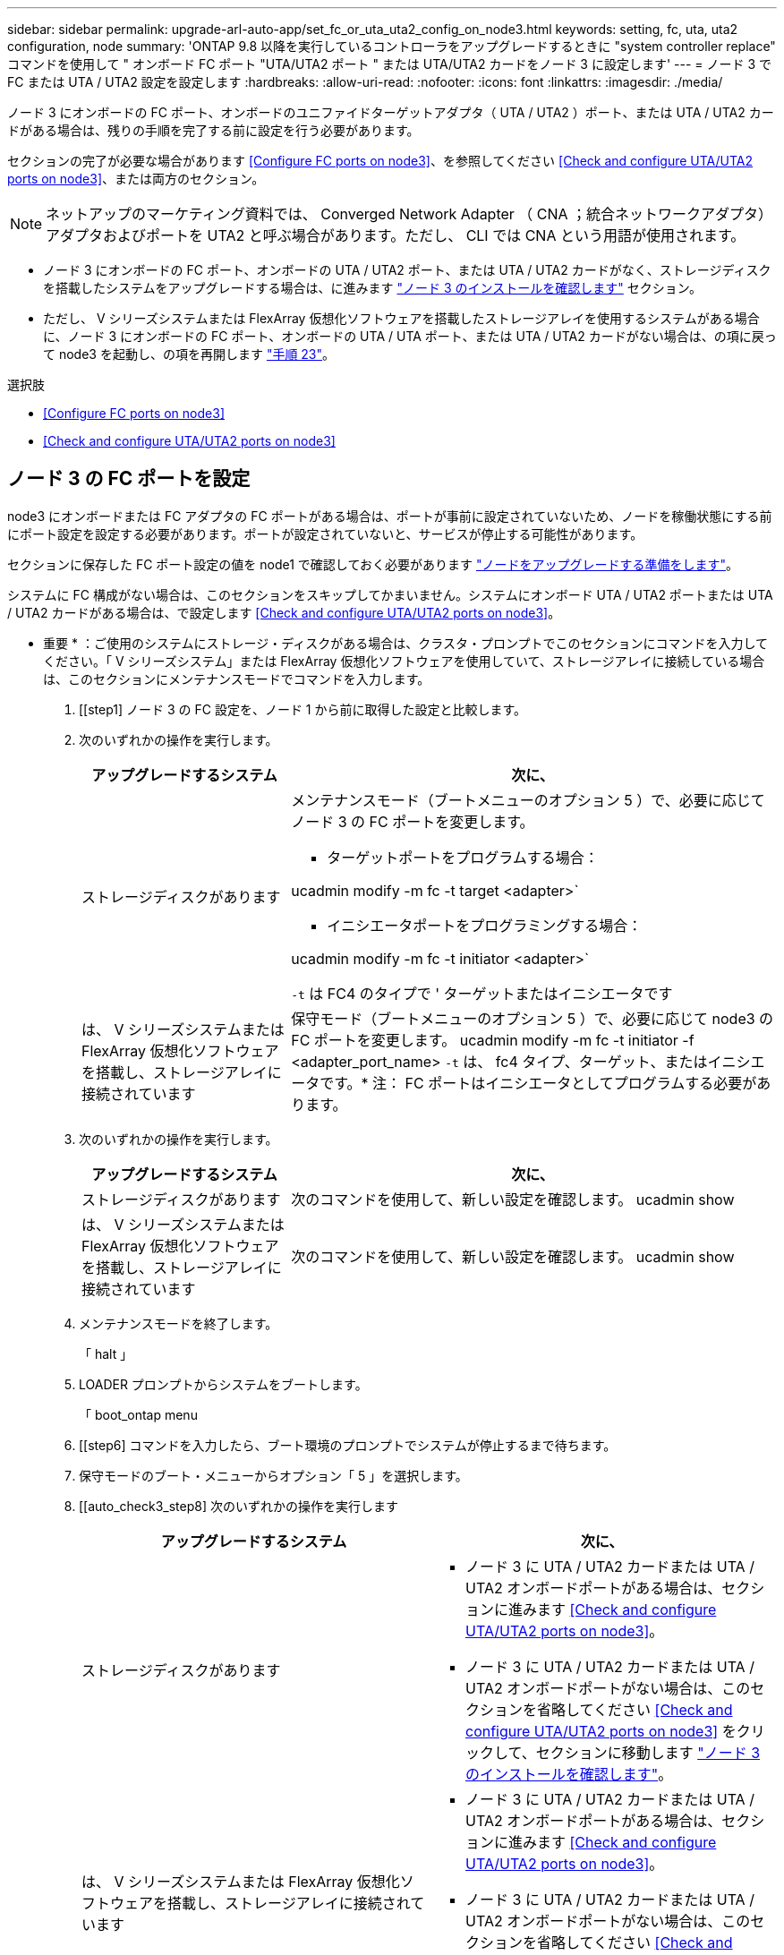 ---
sidebar: sidebar 
permalink: upgrade-arl-auto-app/set_fc_or_uta_uta2_config_on_node3.html 
keywords: setting, fc, uta, uta2 configuration, node 
summary: 'ONTAP 9.8 以降を実行しているコントローラをアップグレードするときに "system controller replace" コマンドを使用して " オンボード FC ポート "UTA/UTA2 ポート " または UTA/UTA2 カードをノード 3 に設定します' 
---
= ノード 3 で FC または UTA / UTA2 設定を設定します
:hardbreaks:
:allow-uri-read: 
:nofooter: 
:icons: font
:linkattrs: 
:imagesdir: ./media/


[role="lead"]
ノード 3 にオンボードの FC ポート、オンボードのユニファイドターゲットアダプタ（ UTA / UTA2 ）ポート、または UTA / UTA2 カードがある場合は、残りの手順を完了する前に設定を行う必要があります。

セクションの完了が必要な場合があります <<Configure FC ports on node3>>、を参照してください <<Check and configure UTA/UTA2 ports on node3>>、または両方のセクション。


NOTE: ネットアップのマーケティング資料では、 Converged Network Adapter （ CNA ；統合ネットワークアダプタ）アダプタおよびポートを UTA2 と呼ぶ場合があります。ただし、 CLI では CNA という用語が使用されます。

* ノード 3 にオンボードの FC ポート、オンボードの UTA / UTA2 ポート、または UTA / UTA2 カードがなく、ストレージディスクを搭載したシステムをアップグレードする場合は、に進みます link:verify_node3_installation.html["ノード 3 のインストールを確認します"] セクション。
* ただし、 V シリーズシステムまたは FlexArray 仮想化ソフトウェアを搭載したストレージアレイを使用するシステムがある場合に、ノード 3 にオンボードの FC ポート、オンボードの UTA / UTA ポート、または UTA / UTA2 カードがない場合は、の項に戻って node3 を起動し、の項を再開します link:install_boot_node3.html#step23["手順 23"]。


.選択肢
* <<Configure FC ports on node3>>
* <<Check and configure UTA/UTA2 ports on node3>>




== ノード 3 の FC ポートを設定

node3 にオンボードまたは FC アダプタの FC ポートがある場合は、ポートが事前に設定されていないため、ノードを稼働状態にする前にポート設定を設定する必要があります。ポートが設定されていないと、サービスが停止する可能性があります。

セクションに保存した FC ポート設定の値を node1 で確認しておく必要があります link:prepare_nodes_for_upgrade.html["ノードをアップグレードする準備をします"]。

システムに FC 構成がない場合は、このセクションをスキップしてかまいません。システムにオンボード UTA / UTA2 ポートまたは UTA / UTA2 カードがある場合は、で設定します <<Check and configure UTA/UTA2 ports on node3>>。

* 重要 * ：ご使用のシステムにストレージ・ディスクがある場合は、クラスタ・プロンプトでこのセクションにコマンドを入力してください。「 V シリーズシステム」または FlexArray 仮想化ソフトウェアを使用していて、ストレージアレイに接続している場合は、このセクションにメンテナンスモードでコマンドを入力します。

. [[step1] ノード 3 の FC 設定を、ノード 1 から前に取得した設定と比較します。
. [[step2]] 次のいずれかの操作を実行します。
+
[cols="30,70"]
|===
| アップグレードするシステム | 次に、 


| ストレージディスクがあります  a| 
メンテナンスモード（ブートメニューのオプション 5 ）で、必要に応じてノード 3 の FC ポートを変更します。

** ターゲットポートをプログラムする場合：


ucadmin modify -m fc -t target <adapter>`

** イニシエータポートをプログラミングする場合：


ucadmin modify -m fc -t initiator <adapter>`

`-t` は FC4 のタイプで ' ターゲットまたはイニシエータです



| は、 V シリーズシステムまたは FlexArray 仮想化ソフトウェアを搭載し、ストレージアレイに接続されています | 保守モード（ブートメニューのオプション 5 ）で、必要に応じて node3 の FC ポートを変更します。 ucadmin modify -m fc -t initiator -f <adapter_port_name> `-t` は、 fc4 タイプ、ターゲット、またはイニシエータです。* 注： FC ポートはイニシエータとしてプログラムする必要があります。 
|===
. [[step3]] 次のいずれかの操作を実行します。
+
[cols="30,70"]
|===
| アップグレードするシステム | 次に、 


| ストレージディスクがあります | 次のコマンドを使用して、新しい設定を確認します。 ucadmin show 


| は、 V シリーズシステムまたは FlexArray 仮想化ソフトウェアを搭載し、ストレージアレイに接続されています | 次のコマンドを使用して、新しい設定を確認します。 ucadmin show 
|===
. [[step4]] メンテナンスモードを終了します。
+
「 halt 」

. LOADER プロンプトからシステムをブートします。
+
「 boot_ontap menu

. [[step6] コマンドを入力したら、ブート環境のプロンプトでシステムが停止するまで待ちます。
. 保守モードのブート・メニューからオプション「 5 」を選択します。


. [[auto_check3_step8] 次のいずれかの操作を実行します
+
|===
| アップグレードするシステム | 次に、 


| ストレージディスクがあります  a| 
** ノード 3 に UTA / UTA2 カードまたは UTA / UTA2 オンボードポートがある場合は、セクションに進みます <<Check and configure UTA/UTA2 ports on node3>>。
** ノード 3 に UTA / UTA2 カードまたは UTA / UTA2 オンボードポートがない場合は、このセクションを省略してください <<Check and configure UTA/UTA2 ports on node3>> をクリックして、セクションに移動します link:verify_node3_installation.html["ノード 3 のインストールを確認します"]。




| は、 V シリーズシステムまたは FlexArray 仮想化ソフトウェアを搭載し、ストレージアレイに接続されています  a| 
** ノード 3 に UTA / UTA2 カードまたは UTA / UTA2 オンボードポートがある場合は、セクションに進みます <<Check and configure UTA/UTA2 ports on node3>>。
** ノード 3 に UTA / UTA2 カードまたは UTA / UTA2 オンボードポートがない場合は、このセクションを省略してください <<Check and configure UTA/UTA2 ports on node3>> セクション「 _ インストール」に戻り、 node3 をブートしてから再開します link:install_boot_node3.html#step23["手順 23"]。


|===




== ノード 3 の UTA / UTA2 ポートを確認して設定してください

ノード 3 にオンボード UTA / UTA2 ポートまたは UTA / UTA2 カードが搭載されている場合は、アップグレードしたシステムの使用方法によって、ポートの設定を確認し、場合によっては再設定する必要があります。

UTA / UTA2 ポートに対応する正しい SFP+ モジュールが必要です。

FC にユニファイドターゲットアダプタ（ UTA / UTA2 ）ポートを使用する場合は、まずポートの設定を確認する必要があります。


NOTE: ネットアップのマーケティング資料では、 UTA2 という用語を CNA アダプタとポートという意味で使用している場合があります。ただし、 CLI では CNA という用語が使用されます。

現在のポート設定を確認するには、「 ucadmin show 」コマンドを使用します。

....
*> ucadmin show
         Current  Current    Pending   Pending      Admin
Adapter  Mode     Type       Mode      Type         Status
-------  -------  -------    --------  ----------   --------
0e      fc        target     -         initiator    offline
0f      fc        target     -         initiator    offline
0g      fc        target     -         initiator    offline
0h      fc        target     -         initiator    offline
1a      fc        target     -         -            online
1b      fc        target     -         -            online
6 entries were displayed.
....
UTA / UTA2 ポートは、ネイティブの FC モードまたは UTA / UTA2 モードに設定できます。FC モードでは FC イニシエータと FC ターゲットがサポートされます。 UTA / UTA2 モードを使用すると、同じ 10GbE SFP+ インターフェイスを共有する NIC と FCoE のトラフィックを同時に処理でき、 FC ターゲットをサポートできます。

UTA / UTA2 ポートはアダプタまたはコントローラに搭載されている場合がありますが、次の構成になっています。ノード 3 の UTA / UTA2 ポートの設定を確認し、必要に応じて変更してください。

* コントローラを注文した UTA / UTA2 カードは、注文したパーソナリティを指定するために出荷前に設定されます。
* コントローラとは別に発注した UTA / UTA2 カードは、デフォルトの FC ターゲットパーソナリティとして出荷されます。
* 新しいコントローラのオンボード UTA / UTA2 ポートは、希望するパーソナリティを持つように出荷する前に設定されます。
+

WARNING: * 注意 * ：ストレージディスクがある場合は、メンテナンスモードに指示されていないかぎり、クラスタプロンプトでこのセクションのコマンドを入力します。V シリーズシステムまたは FlexArray 仮想化ソフトウェアがインストールされていて、ストレージアレイに接続されている場合は、このセクションのメンテナンスモードプロンプトでコマンドを入力します。UTA / UTA2 ポートを設定する場合は、メンテナンスモードにする必要があります。



.手順
. [[step1] node3 で次のコマンドを入力して、ポートが現在どのように設定されているかを確認します。
+
[cols="30,70"]
|===
| システムの状態 | 次に、 


| ストレージディスクがあります | 対処は不要です。 


| は、 V シリーズシステムまたは FlexArray 仮想化ソフトウェアを搭載し、ストレージアレイに接続されています | ucadmin show 
|===
+
次の例のような出力が表示されます。

+
....
*> ucadmin show
         Current  Current     Pending   Pending    Admin
Adapter  Mode     Type        Mode      Type       Status
-------  -------  ---------   -------   --------   ---------
0e      fc        initiator   -         -          online
0f      fc        initiator   -         -          online
0g      cna       target      -         -          online
0h      cna       target      -         -          online
0e      fc        initiator   -         -          online
0f      fc        initiator   -         -          online
0g      cna       target      -         -          online
0h      cna       target      -         -          online
*>
....
. [[step2] 現在の SFP+ モジュールが目的の用途と一致しない場合は、正しい SFP+ モジュールと交換します。
+
ネットアップの担当者に連絡して、正しい SFP+ モジュールを入手します。

. [[step3]] 「 ucadmin show 」コマンドの出力を調べ、 UTA / UTA2 ポートに希望するパーソナリティがあるかどうかを確認します。
. [[step4]] 次のいずれかの操作を実行します。
+
[cols="30,70"]
|===
| UTA / UTA2 ポート | 次に、 


| 希望するパーソナリティがない | に進みます <<auto_check3_step5,手順 5>>。 


| あなたがほしい人格を持っている | 手順 5 から 12 を省略して、に進みます <<auto_check3_step13,手順 13>>。 
|===
. [[auto_check3_step5] 次のいずれかの操作を実行します。
+
[cols="30,70"]
|===
| を設定する場合 | 次に、 


| UTA / UTA2 カードのポート | に進みます <<auto_check3_step7,手順 7>> 


| オンボードの UTA/UTA2 ポート | 手順 7 を省略して、に進みます <<auto_check3_step8,手順 8>>。 
|===
. [[step6] アダプタがイニシエータモードの場合、および UTA / UTA2 ポートがオンラインの場合は、 UTA / UTA2 ポートをオフラインにします。
+
「 storage disable adapter <adapter_name> 」

+
ターゲットモードのアダプタは、メンテナンスモードで自動的にオフラインになります。

. [[auto_check3_step7] 現在の構成が目的の用途に一致しない場合は、必要に応じて構成を変更します。
+
ucadmin modify -m fc | cna-t initiator | target <adapter_name> `

+
** 「 -m 」はパーソナリティ・モードで、「 fc 」または「 cna 」です。
** `-t` は FC4 のタイプ、「 target 」または「 initiator 」です。
+

NOTE: テープドライブ、 FlexArray 仮想化システム、および MetroCluster 構成には、 FC イニシエータを使用する必要があります。SAN クライアントには FC ターゲットを使用する必要があります。



. [[auto_check3_step8] 設定を確認します。
+
ucadmin show

. [[step9] 設定を確認します。
+
[cols="30,70"]
|===
| システムの状態 | 次に、 


| ストレージディスクがあります | ucadmin show 


| は、 V シリーズシステムまたは FlexArray 仮想化ソフトウェアを搭載し、ストレージアレイに接続されています | ucadmin show 
|===
+
次の例の出力は ' アダプタ「 1b 」の FC4 タイプがイニシエータに変更され ' アダプタ「 2a 」および「 2b 」のモードが「 cna' 」に変更されていることを示しています

+
....
*> ucadmin show
         Current    Current     Pending  Pending     Admin
Adapter  Mode       Type        Mode     Type        Status
-------  --------   ----------  -------  --------    --------
1a       fc         initiator   -        -           online
1b       fc         target      -        initiator   online
2a       fc         target      cna      -           online
2b       fc         target      cna      -           online
*>
....
. [[step10]] 次のいずれかのコマンドを入力して、各ポートに 1 回ずつターゲットポートをオンラインにします。
+
[cols="30,70"]
|===
| システムの状態 | 次に、 


| ストレージディスクがあります | 「 network fcp adapter modify -node <node_name > -adapter <adapter_name> -state up 」の形式で指定します 


| は、 V シリーズシステムまたは FlexArray 仮想化ソフトウェアを搭載し、ストレージアレイに接続されています | 'fcp config <adapter_name> up' 
|===
. [[step11]] ポートをケーブル接続します。


. [[auto_check3_step12]] 次のいずれかの操作を実行します。
+
|===
| システムの状態 | 次に、 


| ストレージディスクがあります | に進みます link:verify_node3_installation.html["ノード 3 のインストールを確認します"]。 


| は、 V シリーズシステムまたは FlexArray 仮想化ソフトウェアを搭載し、ストレージアレイに接続されています | section_Install および node3 のブートに戻り、で再開します link:install_boot_node3.html#step23["手順 23"]。 
|===
. [[auto_check3_step13]] メンテナンスモードを終了します。
+
「 halt 」

. [[step14]] ブートメニューへのノードのブート時に 'boot_ontap menu' を実行しますA800 にアップグレードする場合は、に進みます <<auto_check3_step23,手順 23>>。


. [auto9597_check_node3 _step15]] ノード 3 で、ブートメニューに移動し、 22-7 を使用して、非表示オプション「 boot_after_controller_replacement 」を選択します。プロンプトで、 node1 のディスクを node3 に再割り当てするには、次の例のように入力します。
+
....
LOADER-A> boot_ontap menu
.
<output truncated>
.
All rights reserved.
*******************************
*                             *
* Press Ctrl-C for Boot Menu. *
*                             *
*******************************
.
<output truncated>
.
Please choose one of the following:
(1)  Normal Boot.
(2)  Boot without /etc/rc.
(3)  Change password.
(4)  Clean configuration and initialize all disks.
(5)  Maintenance mode boot.
(6)  Update flash from backup config.
(7)  Install new software first.
(8)  Reboot node.
(9)  Configure Advanced Drive Partitioning.
(10) Set Onboard Key Manager recovery secrets.
(11) Configure node for external key management.
Selection (1-11)? 22/7
(22/7) Print this secret List
(25/6) Force boot with multiple filesystem disks missing.
(25/7) Boot w/ disk labels forced to clean.
(29/7) Bypass media errors.
(44/4a) Zero disks if needed and create new flexible root volume.
(44/7) Assign all disks, Initialize all disks as SPARE, write DDR labels
.
<output truncated>
.
(wipeconfig)                        Clean all configuration on boot device
(boot_after_controller_replacement) Boot after controller upgrade
(boot_after_mcc_transition)         Boot after MCC transition
(9a)                                Unpartition all disks and remove their ownership information.
(9b)                                Clean configuration and initialize node with partitioned disks.
(9c)                                Clean configuration and initialize node with whole disks.
(9d)                                Reboot the node.
(9e)                                Return to main boot menu.
The boot device has changed. System configuration information could be lost. Use option (6) to restore the system configuration, or option (4) to initialize all disks and setup a new system.
Normal Boot is prohibited.
Please choose one of the following:
(1)  Normal Boot.
(2)  Boot without /etc/rc.
(3)  Change password.
(4)  Clean configuration and initialize all disks.
(5)  Maintenance mode boot.
(6)  Update flash from backup config.
(7)  Install new software first.
(8)  Reboot node.
(9)  Configure Advanced Drive Partitioning.
(10) Set Onboard Key Manager recovery secrets.
(11) Configure node for external key management.
Selection (1-11)? boot_after_controller_replacement
This will replace all flash-based configuration with the last backup to disks. Are you sure you want to continue?: yes
.
<output truncated>
.
Controller Replacement: Provide name of the node you would like to replace:<nodename of the node being replaced>
Changing sysid of node node1 disks.
Fetched sanown old_owner_sysid = 536940063 and calculated old sys id = 536940063
Partner sysid = 4294967295, owner sysid = 536940063
.
<output truncated>
.
varfs_backup_restore: restore using /mroot/etc/varfs.tgz
varfs_backup_restore: attempting to restore /var/kmip to the boot device
varfs_backup_restore: failed to restore /var/kmip to the boot device
varfs_backup_restore: attempting to restore env file to the boot device
varfs_backup_restore: successfully restored env file to the boot device wrote key file "/tmp/rndc.key"
varfs_backup_restore: timeout waiting for login
varfs_backup_restore: Rebooting to load the new varfs
Terminated
<node reboots>
System rebooting...
.
Restoring env file from boot media...
copy_env_file:scenario = head upgrade
Successfully restored env file from boot media...
Rebooting to load the restored env file...
.
System rebooting...
.
<output truncated>
.
WARNING: System ID mismatch. This usually occurs when replacing a boot device or NVRAM cards!
Override system ID? {y|n} y
.
Login:
....
+

NOTE: 上記のコンソールの出力例では、アドバンストディスクパーティショニング（ ADP ）ディスクを使用するシステムの場合は ONTAP からパートナーノード名の入力を求められます。

. [[step16]] システムが「 no disks found 」というメッセージでリブートループに入ると、システムが FC または UTA/UTA2 ポートをターゲットモードにリセットしたためにディスクを認識できないことを示します。この問題を解決するには、に進みます <<auto_check3_step17,手順 17>> 終了： <<auto_check3_step22,手順 22>>をクリックするか、セクションに移動します link:verify_node3_installation.html["ノード 3 のインストールを確認します"]。
. [[auto_check3_step17]] autoboot 中に Ctrl + C を押して 'loader>` プロンプトでノードを停止します
. [[step18]] LOADER プロンプトで、メンテナンスモードに切り替えます。
+
「 boot_ontap maint 」を使用してください

. [[step19]] メンテナンスモードで、現在ターゲットモードになっている以前に設定されたすべてのイニシエータポートを表示します。
+
ucadmin show

+
ポートをイニシエータモードに戻します。

+
ucadmin modify -m fc -t initiator -f <adapter name> `

. [[step20]] ポートがイニシエータモードに変更されていることを確認します。
+
ucadmin show

. [[step2]] メンテナンスモードを終了します。
+
「 halt 」

. [auto_check3_step22]] LOADER プロンプトのブートアップ：
+
「 boot_ontap 」

+
これで、ブート時に以前に割り当てられていたすべてのディスクをノードで検出できるようになり、想定どおりにブートできるようになります。

. [[auto_check3_step23]] 外付けディスクがあるシステムから、内蔵ディスクと外付けディスクをサポートするシステム（ AFF A800 システムなど）にアップグレードする場合は、 node1 アグリゲートをルートアグリゲートとして設定し、ノード 1 のルートアグリゲートからノード 3 がブートすることを確認します。ルート・アグリゲートを設定するには ' ブート・メニューからオプション 5 を選択して ' 保守モードに切り替えます
+

CAUTION: * ここに示す順序で以下の手順を実行する必要があります。正しく実行しないと、原因が停止したり、データが失われたりする可能性があります。 *

+
次の手順は、 node3 を node1 のルートアグリゲートからブートするように設定します。

+
.. メンテナンスモードに切り替えます。
+
「 boot_ontap maint 」を使用してください

.. node1 アグリゲートの RAID 、プレックス、およびチェックサムの情報を確認します。
+
「 aggr status -r 」

.. node1 アグリゲートのステータスを確認します。
+
「 aggr status 」を入力します

.. 必要に応じて、 node1 アグリゲートをオンラインにします。
+
'aggr_online root_aggr_from_<node1>

.. node3 を元のルートアグリゲートからブートできないようにします。
+
aggr offline <root_aggr_on_node3>`

.. node1 ルートアグリゲートを、 node3 の新しいルートアグリゲートとして設定します。
+
「 aggr options aggr_from_<node1> root 」のように指定します

.. ノード 3 のルートアグリゲートがオフラインになっていること、およびノード 1 からテイクオーバーされたディスクのルートアグリゲートがオンラインになっていて root に設定されていることを確認します。
+
「 aggr status 」を入力します

+

NOTE: 前の手順を実行しないと、原因 node3 を内部ルートアグリゲートからブートするか、原因システムで新しいクラスタ構成が存在すると想定するか、あるいはクラスタ構成を特定するように求められる可能性があります。

+
次の例は、コマンドの出力を示しています。

+
[listing]
----
 -----------------------------------------------------------------
 Aggr                 State    Status             Options

 aggr0_nst_fas8080_15 online   raid_dp, aggr      root, nosnap=on
                               fast zeroed
                               64-bit

 aggr0                offline  raid_dp, aggr      diskroot
                               fast zeroed
                               64-bit
 -----------------------------------------------------------------
----



